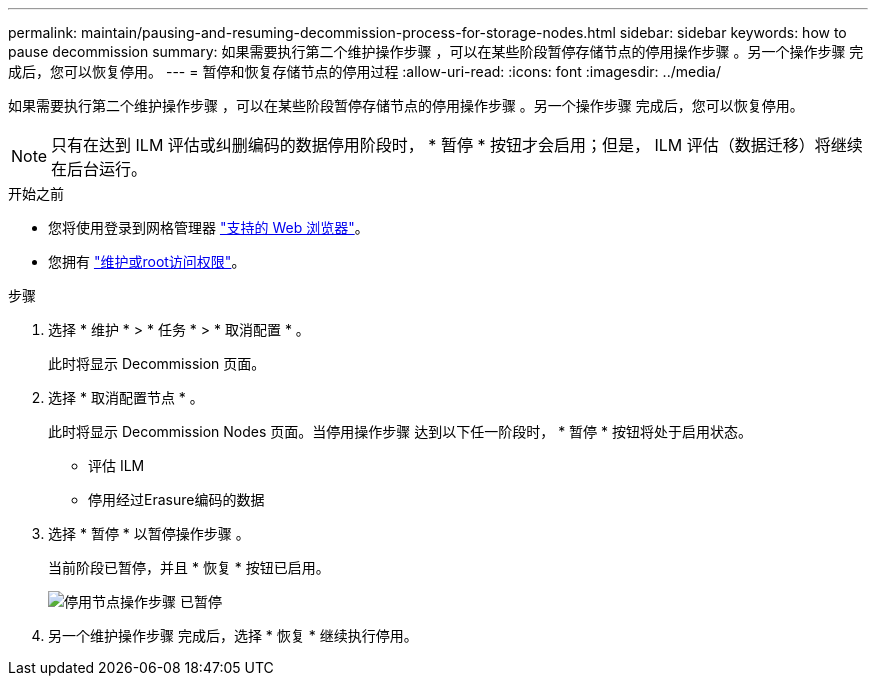 ---
permalink: maintain/pausing-and-resuming-decommission-process-for-storage-nodes.html 
sidebar: sidebar 
keywords: how to pause decommission 
summary: 如果需要执行第二个维护操作步骤 ，可以在某些阶段暂停存储节点的停用操作步骤 。另一个操作步骤 完成后，您可以恢复停用。 
---
= 暂停和恢复存储节点的停用过程
:allow-uri-read: 
:icons: font
:imagesdir: ../media/


[role="lead"]
如果需要执行第二个维护操作步骤 ，可以在某些阶段暂停存储节点的停用操作步骤 。另一个操作步骤 完成后，您可以恢复停用。


NOTE: 只有在达到 ILM 评估或纠删编码的数据停用阶段时， * 暂停 * 按钮才会启用；但是， ILM 评估（数据迁移）将继续在后台运行。

.开始之前
* 您将使用登录到网格管理器 link:../admin/web-browser-requirements.html["支持的 Web 浏览器"]。
* 您拥有 link:../admin/admin-group-permissions.html["维护或root访问权限"]。


.步骤
. 选择 * 维护 * > * 任务 * > * 取消配置 * 。
+
此时将显示 Decommission 页面。

. 选择 * 取消配置节点 * 。
+
此时将显示 Decommission Nodes 页面。当停用操作步骤 达到以下任一阶段时， * 暂停 * 按钮将处于启用状态。

+
** 评估 ILM
** 停用经过Erasure编码的数据


. 选择 * 暂停 * 以暂停操作步骤 。
+
当前阶段已暂停，并且 * 恢复 * 按钮已启用。

+
image::../media/decommission_nodes_procedure_paused.png[停用节点操作步骤 已暂停]

. 另一个维护操作步骤 完成后，选择 * 恢复 * 继续执行停用。

